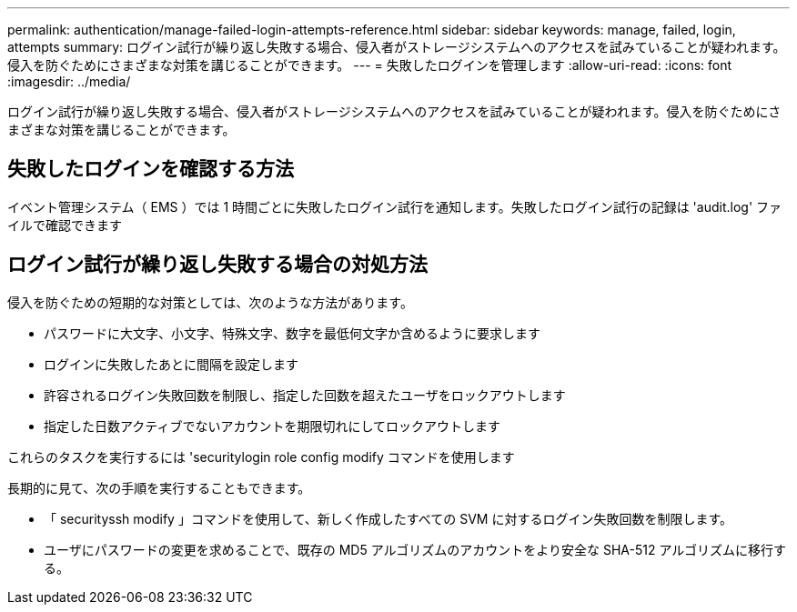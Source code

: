 ---
permalink: authentication/manage-failed-login-attempts-reference.html 
sidebar: sidebar 
keywords: manage, failed, login, attempts 
summary: ログイン試行が繰り返し失敗する場合、侵入者がストレージシステムへのアクセスを試みていることが疑われます。侵入を防ぐためにさまざまな対策を講じることができます。 
---
= 失敗したログインを管理します
:allow-uri-read: 
:icons: font
:imagesdir: ../media/


[role="lead"]
ログイン試行が繰り返し失敗する場合、侵入者がストレージシステムへのアクセスを試みていることが疑われます。侵入を防ぐためにさまざまな対策を講じることができます。



== 失敗したログインを確認する方法

イベント管理システム（ EMS ）では 1 時間ごとに失敗したログイン試行を通知します。失敗したログイン試行の記録は 'audit.log' ファイルで確認できます



== ログイン試行が繰り返し失敗する場合の対処方法

侵入を防ぐための短期的な対策としては、次のような方法があります。

* パスワードに大文字、小文字、特殊文字、数字を最低何文字か含めるように要求します
* ログインに失敗したあとに間隔を設定します
* 許容されるログイン失敗回数を制限し、指定した回数を超えたユーザをロックアウトします
* 指定した日数アクティブでないアカウントを期限切れにしてロックアウトします


これらのタスクを実行するには 'securitylogin role config modify コマンドを使用します

長期的に見て、次の手順を実行することもできます。

* 「 securityssh modify 」コマンドを使用して、新しく作成したすべての SVM に対するログイン失敗回数を制限します。
* ユーザにパスワードの変更を求めることで、既存の MD5 アルゴリズムのアカウントをより安全な SHA-512 アルゴリズムに移行する。

